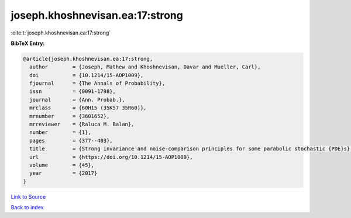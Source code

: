 joseph.khoshnevisan.ea:17:strong
================================

:cite:t:`joseph.khoshnevisan.ea:17:strong`

**BibTeX Entry:**

.. code-block:: bibtex

   @article{joseph.khoshnevisan.ea:17:strong,
     author        = {Joseph, Mathew and Khoshnevisan, Davar and Mueller, Carl},
     doi           = {10.1214/15-AOP1009},
     fjournal      = {The Annals of Probability},
     issn          = {0091-1798},
     journal       = {Ann. Probab.},
     mrclass       = {60H15 (35K57 35R60)},
     mrnumber      = {3601652},
     mrreviewer    = {Raluca M. Balan},
     number        = {1},
     pages         = {377--403},
     title         = {Strong invariance and noise-comparison principles for some parabolic stochastic {PDE}s},
     url           = {https://doi.org/10.1214/15-AOP1009},
     volume        = {45},
     year          = {2017}
   }

`Link to Source <https://doi.org/10.1214/15-AOP1009},>`_


`Back to index <../By-Cite-Keys.html>`_
